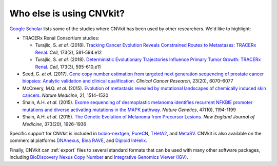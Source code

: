 Who else is using CNVkit?
=========================

`Google Scholar
<https://scholar.google.com/scholar?cites=206689808041666451&as_sdt=2005&sciodt=0,5&hl=en>`_
lists some of the studies where CNVkit has been used by other researchers.
We'd like to highlight:

* TRACERx Renal Consortium studies:

  * Turajlic, S. *et al.* (2018).
    `Tracking Cancer Evolution Reveals Constrained Routes to Metastases: TRACERx
    Renal.
    <https://doi.org/10.1016/j.cell.2018.03.057>`_
    *Cell*, 173(3), 581-594.e12
  * Turajlic, S. *et al.* (2018).
    `Deterministic Evolutionary Trajectories Influence Primary Tumor Growth:
    TRACERx Renal.
    <https://doi.org/10.1016/j.cell.2018.03.043>`_
    *Cell*, 173(3), 595-610.e11

* Seed, G. *et al.* (2017).
  `Gene copy number estimation from targeted next generation sequencing of
  prostate cancer biopsies: Analytic validation and clinical qualification.
  <http://dx.doi.org/10.1158/1078-0432.CCR-17-0972>`_
  *Clinical Cancer Research*, 23(20), 6070–6077
* McCreery, M.Q. *et al.* (2015).
  `Evolution of metastasis revealed by mutational landscapes of chemically
  induced skin cancers. <http://dx.doi.org/10.1038/nm.3979>`_
  *Nature Medicine*, 21, 1514–1520
* Shain, A.H. *et al.* (2015).
  `Exome sequencing of desmoplastic melanoma identifies recurrent NFKBIE
  promoter mutations and diverse activating mutations in the MAPK pathway.
  <http://dx.doi.org/10.1038/ng.3382>`_
  *Nature Genetics*, 47(10), 1194-1199
* Shain, A.H. *et al.* (2015).
  `The Genetic Evolution of Melanoma from Precursor Lesions.
  <http://dx.doi.org/10.1056/NEJMoa1502583>`_
  *New England Journal of Medicine*, 373(20), 1926-1936

Specific support for CNVkit is included in
`bcbio-nextgen <https://bcbio-nextgen.readthedocs.io/>`_,
`PureCN <https://github.com/lima1/PureCN>`_,
`THetA2 <http://compbio.cs.brown.edu/projects/theta/>`_,
and `MetaSV <http://bioinform.github.io/metasv/>`_.
CNVkit is also available on the commercial platforms
`DNAnexus <http://www.dnanexus.com/>`_,
`Bina RAVE <http://www.bina.com/rave>`_, and
`Diploid InHelix <http://www.diploid.com/inhelix>`_.

Finally, CNVkit can :ref:`export` files to several standard formats that can be
used with many other software packages, including `BioDiscovery Nexus Copy
Number <http://www.biodiscovery.com/nexus-copy-number/>`_ and `Integrative
Genomics Viewer (IGV) <http://software.broadinstitute.org/software/igv/>`_.
